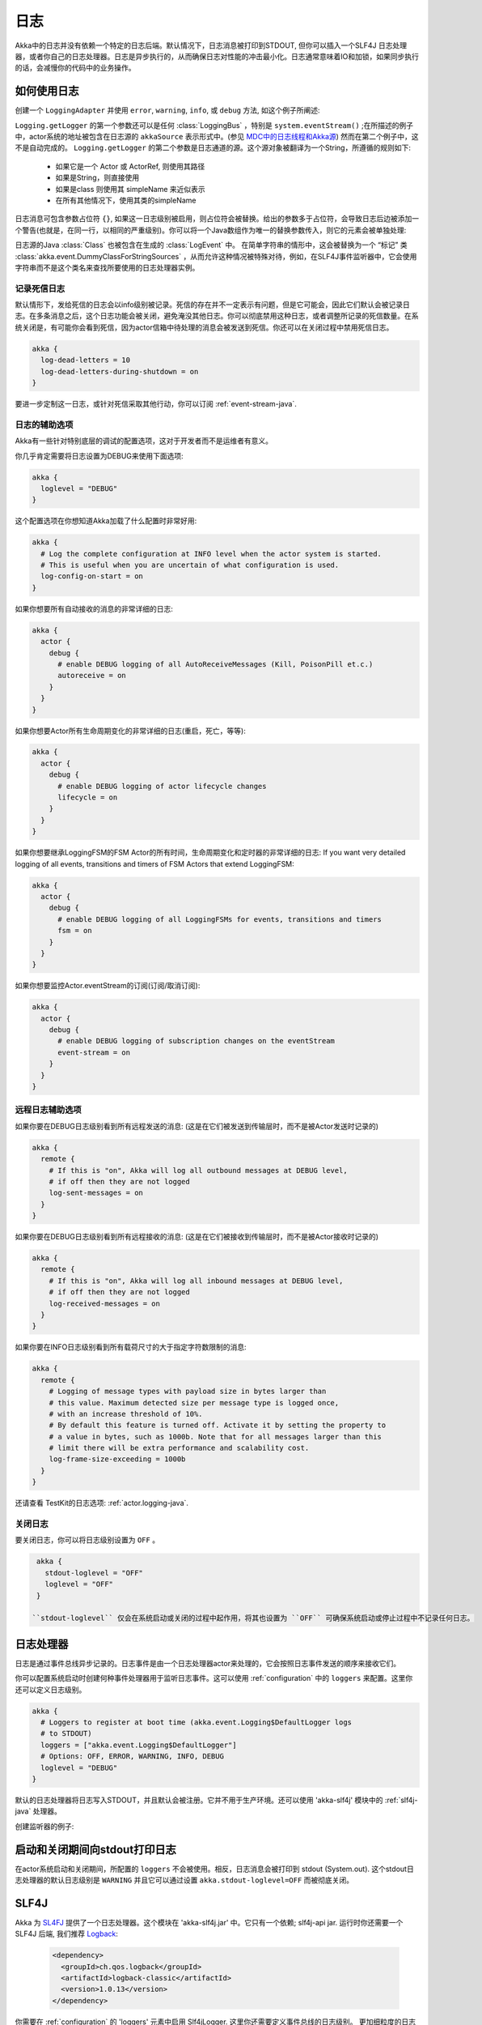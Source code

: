 .. _logging-java:

################
 日志
################

Akka中的日志并没有依赖一个特定的日志后端。默认情况下，日志消息被打印到STDOUT, 但你可以插入一个SLF4J 日志处理器，或者你自己的日志处理器。日志是异步执行的，从而确保日志对性能的冲击最小化。日志通常意味着IO和加锁，如果同步执行的话，会减慢你的代码中的业务操作。 

如何使用日志
==========

创建一个 ``LoggingAdapter`` 并使用 ``error``, ``warning``, ``info``, 或 ``debug`` 方法,
如这个例子所阐述:

.. includecode:: code/docs/event/LoggingDocTest.java
   :include: imports

.. includecode:: code/docs/event/LoggingDocTest.java
   :include: my-actor


``Logging.getLogger`` 的第一个参数还可以是任何  :class:`LoggingBus` ，特别是 ``system.eventStream()`` ;在所描述的例子中，actor系统的地址被包含在日志源的 ``akkaSource`` 表示形式中。(参见 `MDC中的日志线程和Akka源`_) 然而在第二个例子中，这不是自动完成的。 ``Logging.getLogger`` 的第二个参数是日志通道的源。这个源对象被翻译为一个String，所遵循的规则如下:

  * 如果它是一个 Actor 或 ActorRef, 则使用其路径
  * 如果是String，则直接使用
  * 如果是class 则使用其 simpleName 来近似表示
  * 在所有其他情况下，使用其类的simpleName

日志消息可包含参数占位符 ``{}``, 如果这一日志级别被启用，则占位符会被替换。给出的参数多于占位符，会导致日志后边被添加一个警告(也就是，在同一行，以相同的严重级别)。你可以将一个Java数组作为唯一的替换参数传入，则它的元素会被单独处理:

.. includecode:: code/docs/event/LoggingDocTest.java#array

日志源的Java :class:`Class` 也被包含在生成的 :class:`LogEvent` 中。 在简单字符串的情形中，这会被替换为一个 “标记”
类 :class:`akka.event.DummyClassForStringSources` ，从而允许这种情况被特殊对待，例如，在SLF4J事件监听器中，它会使用字符串而不是这个类名来查找所要使用的日志处理器实例。

记录死信日志
-----------------------

默认情形下，发给死信的日志会以info级别被记录。死信的存在并不一定表示有问题，但是它可能会，因此它们默认会被记录日志。在多条消息之后，这个日志功能会被关闭，避免淹没其他日志。你可以彻底禁用这种日志，或者调整所记录的死信数量。在系统关闭是，有可能你会看到死信，因为actor信箱中待处理的消息会被发送到死信。你还可以在关闭过程中禁用死信日志。

.. code-block:: ruby

    akka {
      log-dead-letters = 10
      log-dead-letters-during-shutdown = on
    }

要进一步定制这一日志，或针对死信采取其他行动，你可以订阅 :ref:`event-stream-java`.

日志的辅助选项
-------------------------

Akka有一些针对特别底层的调试的配置选项，这对于开发者而不是运维者有意义。

你几乎肯定需要将日志设置为DEBUG来使用下面选项:

.. code-block:: ruby

    akka {
      loglevel = "DEBUG"
    }

这个配置选项在你想知道Akka加载了什么配置时非常好用:

.. code-block:: ruby

    akka {
      # Log the complete configuration at INFO level when the actor system is started.
      # This is useful when you are uncertain of what configuration is used.
      log-config-on-start = on
    }

如果你想要所有自动接收的消息的非常详细的日志:

.. code-block:: ruby

    akka {
      actor {
        debug {
          # enable DEBUG logging of all AutoReceiveMessages (Kill, PoisonPill et.c.)
          autoreceive = on
        }
      }
    }

如果你想要Actor所有生命周期变化的非常详细的日志(重启，死亡，等等):

.. code-block:: ruby

    akka {
      actor {
        debug {
          # enable DEBUG logging of actor lifecycle changes
          lifecycle = on
        }
      }
    }

如果你想要继承LoggingFSM的FSM Actor的所有时间，生命周期变化和定时器的非常详细的日志:
If you want very detailed logging of all events, transitions and timers of FSM Actors that extend LoggingFSM:

.. code-block:: ruby

    akka {
      actor {
        debug {
          # enable DEBUG logging of all LoggingFSMs for events, transitions and timers
          fsm = on
        }
      }
    }
	
如果你想要监控Actor.eventStream的订阅(订阅/取消订阅):

.. code-block:: ruby

    akka {
      actor {
        debug {
          # enable DEBUG logging of subscription changes on the eventStream
          event-stream = on
        }
      }
    }

.. _logging-remote-java:

远程日志辅助选项
--------------------------------

如果你要在DEBUG日志级别看到所有远程发送的消息:
(这是在它们被发送到传输层时，而不是被Actor发送时记录的)

.. code-block:: ruby

    akka {
      remote {
        # If this is "on", Akka will log all outbound messages at DEBUG level,
        # if off then they are not logged
        log-sent-messages = on
      }
    }


如果你要在DEBUG日志级别看到所有远程接收的消息:
(这是在它们被接收到传输层时，而不是被Actor接收时记录的)

.. code-block:: ruby

    akka {
      remote {
        # If this is "on", Akka will log all inbound messages at DEBUG level,
        # if off then they are not logged
        log-received-messages = on
      }
    }


如果你要在INFO日志级别看到所有载荷尺寸的大于指定字符数限制的消息:

.. code-block:: ruby

    akka {
      remote {
        # Logging of message types with payload size in bytes larger than
        # this value. Maximum detected size per message type is logged once,
        # with an increase threshold of 10%.
        # By default this feature is turned off. Activate it by setting the property to
        # a value in bytes, such as 1000b. Note that for all messages larger than this
        # limit there will be extra performance and scalability cost.
        log-frame-size-exceeding = 1000b
      }
    }

还请查看 TestKit的日志选项: :ref:`actor.logging-java`.

关闭日志
----------------

要关闭日志，你可以将日志级别设置为 ``OFF`` 。

.. code-block:: ruby

  akka {
    stdout-loglevel = "OFF"
    loglevel = "OFF"
  }

 ``stdout-loglevel`` 仅会在系统启动或关闭的过程中起作用，将其也设置为 ``OFF`` 可确保系统启动或停止过程中不记录任何日志。

日志处理器
=======

日志是通过事件总线异步记录的。日志事件是由一个日志处理器actor来处理的，它会按照日志事件发送的顺序来接收它们。

你可以配置系统启动时创建何种事件处理器用于监听日志事件。这可以使用 :ref:`configuration` 中的 ``loggers`` 来配置。这里你还可以定义日志级别。

.. code-block:: ruby

  akka {
    # Loggers to register at boot time (akka.event.Logging$DefaultLogger logs
    # to STDOUT)
    loggers = ["akka.event.Logging$DefaultLogger"]
    # Options: OFF, ERROR, WARNING, INFO, DEBUG
    loglevel = "DEBUG"
  }

默认的日志处理器将日志写入STDOUT，并且默认会被注册。它并不用于生产环境。还可以使用 'akka-slf4j' 模块中的 :ref:`slf4j-java` 处理器。

创建监听器的例子:

.. includecode:: code/docs/event/LoggingDocTest.java
   :include: imports,imports-listener

.. includecode:: code/docs/event/LoggingDocTest.java
   :include: my-event-listener

.. _slf4j-java:

启动和关闭期间向stdout打印日志
=============================================

在actor系统启动和关闭期间，所配置的 ``loggers`` 不会被使用。相反，日志消息会被打印到 stdout (System.out). 这个stdout日志处理器的默认日志级别是 ``WARNING`` 并且它可以通过设置 ``akka.stdout-loglevel=OFF`` 而被彻底关闭。

SLF4J
=====

Akka 为 `SL4FJ <http://www.slf4j.org/>`_ 提供了一个日志处理器。这个模块在 'akka-slf4j.jar' 中。它只有一个依赖; slf4j-api jar. 运行时你还需要一个 SLF4J 后端, 我们推荐 `Logback <http://logback.qos.ch/>`_:

  .. code-block:: xml

     <dependency>
       <groupId>ch.qos.logback</groupId>
       <artifactId>logback-classic</artifactId>
       <version>1.0.13</version>
     </dependency>

你需要在 :ref:`configuration` 的 'loggers' 元素中启用 Slf4jLogger. 这里你还需要定义事件总线的日志级别。 更加细粒度的日志级别可以在SLF4J 后端的配置中指定。(例如 logback.xml).

.. code-block:: ruby

  akka {
    loggers = ["akka.event.slf4j.Slf4jLogger"]
    loglevel = "DEBUG"
  }
  
一个陷阱是时间戳是在事件处理器中设置的，而不是在实际记录日志时。

每个日志事件所选用的SLF4J logger的选择，是基于创建 :class:`LoggingAdapter` 所指定的事件源的 :class:`Class` , 除非它作为一个字符串而直接给定，在这种情况下这个字符串会被使用(也就是 ``LoggerFactory.getLogger(Class c)`` 在第一种情况下被使用，而 ``LoggerFactory.getLogger(String s)`` 在第二种情况下被使用).

.. note::
  注意actor系统的名字会被附加到日志源 :class:`String` ，如果 LoggingAdapter 创建时向工厂传递了一个 :class:`ActorSystem` 。如果意图不是如此，则传入一个 :class:`LoggingBus` 作为替代，如下所示:

.. code-block:: scala

  final LoggingAdapter log = Logging.getLogger(system.eventStream(), "my.string");

MDC中的日志线程和Akka源
-------------------------------------

因为日志是异步记录的，执行日志的线程会被捕获到映射诊断上下文 (MDC) 中，属性名称为 ``sourceThread`` 。使用Logback时，线程名字可以在模式布局配置器中通过 ``%X{sourceThread}`` 指示符来获取 ::

  <appender name="STDOUT" class="ch.qos.logback.core.ConsoleAppender">
    <encoder>
      <pattern>%date{ISO8601} %-5level %logger{36} %X{sourceThread} - %msg%n</pattern>
    </encoder>
  </appender>

.. note::
  
  一个可能的好主意是，在应用程序中非Akka的部分也使用 ``sourceThread`` MDC 值，从而让这个属性在日志中一致地可见。

另一个有用的设施是，Akka在actor中实例化一个日志处理器时，会捕获actor的地址，这意味着完整的实例标识对相关的日志消息可用，例如，路由器 的成员。这个信息在MDC中的属性名是 ``akkaSource`` ::

  <appender name="STDOUT" class="ch.qos.logback.core.ConsoleAppender">
    <encoder>
      <pattern>%date{ISO8601} %-5level %logger{36} %X{akkaSource} - %msg%n</pattern>
    </encoder>
  </appender>

更多关于这个属性包含什么-也针对非actor代码-请查看 
`如何使用日志`_.

MDC中日志输出的更精确的时间戳
------------------------------------------------

Akka的日志是异步的，这意味着log条目的时间戳是底层日志实现代码被调用的时间，这乍一看很奇怪。如果你想更精确地输出时间戳，使用MDC属性 ``akkaTimestamp``::

  <appender name="STDOUT" class="ch.qos.logback.core.ConsoleAppender">
    <encoder>
      <pattern>%X{akkaTimestamp} %-5level %logger{36} %X{akkaSource} - %msg%n</pattern>
    </encoder>
  </appender>


应用程序定义的MDC值
-------------------------------------

Slf4j中的一个有用特性是 `MDC <http://logback.qos.ch/manual/mdc.html>`_,
Akka 有一种方法可以让应用程序指定自定义值，你仅需获取特定的 :class:`LoggingAdapter`,  :class:`DiagnosticLoggingAdapter` 。为了获取它，你将使用使用接收一个UntypedActor作为日志源的工厂方法:

.. code-block:: scala

    // Within your UntypedActor
    final DiagnosticLoggingAdapter log = Logging.getLogger(this);

你一旦获取这个日志处理器，你只需在记录日志前添加自定义值。这样，这些值将刚好在输出这条日志之前被放入 SLF4J MDC 并且随后被删除。

.. note::
  
  清理(删除)应当由actor在最后完成，否则，下一条消息将记录相同的mdc值，如果它没有被设置为一个新的map。使用 ``log.clearMDC()``.

.. includecode:: code/docs/event/LoggingDocTest.java
    :include: imports-mdc

.. includecode:: code/docs/event/LoggingDocTest.java
    :include: mdc-actor

现在，这些值将在MDC中可用，因此你可以再布局模式中使用它们 ::

  <appender name="STDOUT" class="ch.qos.logback.core.ConsoleAppender">
    <encoder>
      <pattern>
        %-5level %logger{36} [req: %X{requestId}, visitor: %X{visitorId}] - %msg%n
      </pattern>
    </encoder>
  </appender>


